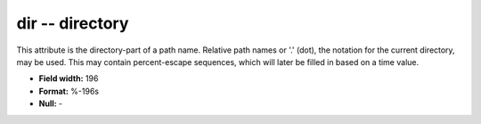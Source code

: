 .. _dbcluster0.7-dir_attributes:

**dir** -- directory
--------------------

This attribute is the directory-part of a path name.
Relative path names or '.' (dot), the notation for the
current directory, may be used. This may contain
percent-escape sequences, which will later be filled
in based on a time value.

* **Field width:** 196
* **Format:** %-196s
* **Null:** -
